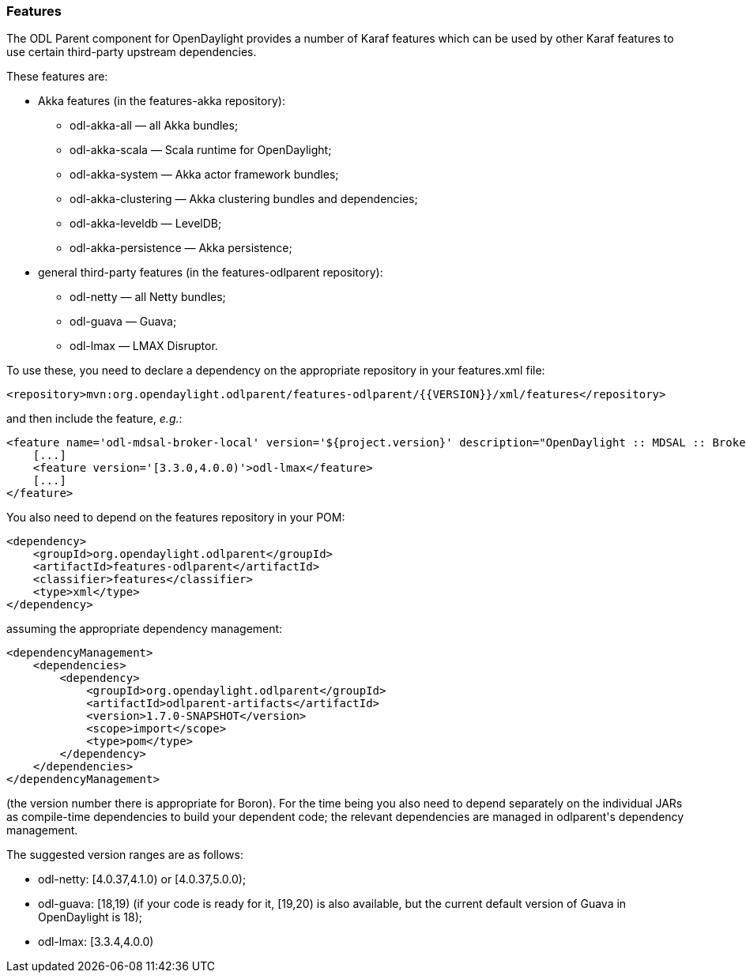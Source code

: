 === Features

The ODL Parent component for OpenDaylight provides a number of Karaf features which can be used by other Karaf features
to use certain third-party upstream dependencies.

These features are: +

* Akka features (in the +features-akka+ repository): +
** +odl-akka-all+ — all Akka bundles;
** +odl-akka-scala+ — Scala runtime for OpenDaylight;
** +odl-akka-system+ — Akka actor framework bundles;
** +odl-akka-clustering+ — Akka clustering bundles and dependencies;
** +odl-akka-leveldb+ — LevelDB;
** +odl-akka-persistence+ — Akka persistence;
* general third-party features (in the +features-odlparent+ repository):
** +odl-netty+ — all Netty bundles;
** +odl-guava+ — Guava;
** +odl-lmax+ — LMAX Disruptor.

To use these, you need to declare a dependency on the appropriate repository in your +features.xml+ file:

--------------------------------------
<repository>mvn:org.opendaylight.odlparent/features-odlparent/{{VERSION}}/xml/features</repository>
--------------------------------------

and then include the feature, _e.g._:

--------------------------------------
<feature name='odl-mdsal-broker-local' version='${project.version}' description="OpenDaylight :: MDSAL :: Broker">
    [...]
    <feature version='[3.3.0,4.0.0)'>odl-lmax</feature>
    [...]
</feature>
--------------------------------------

You also need to depend on the features repository in your POM:

--------------------------------------
<dependency>
    <groupId>org.opendaylight.odlparent</groupId>
    <artifactId>features-odlparent</artifactId>
    <classifier>features</classifier>
    <type>xml</type>
</dependency>
--------------------------------------

assuming the appropriate dependency management:

--------------------------------------
<dependencyManagement>
    <dependencies>
        <dependency>
            <groupId>org.opendaylight.odlparent</groupId>
            <artifactId>odlparent-artifacts</artifactId>
            <version>1.7.0-SNAPSHOT</version>
            <scope>import</scope>
            <type>pom</type>
        </dependency>
    </dependencies>
</dependencyManagement>
--------------------------------------

(the version number there is appropriate for Boron). For the time being you also need to depend separately on the
individual JARs as compile-time dependencies to build your dependent code; the relevant dependencies are managed in
+odlparent+'s dependency management.

The suggested version ranges are as follows: +

* +odl-netty+: +[4.0.37,4.1.0)+ or +[4.0.37,5.0.0)+;
* +odl-guava+: +[18,19)+ (if your code is ready for it, +[19,20)+ is also available, but the current default version of
  Guava in OpenDaylight is 18);
* +odl-lmax+: +[3.3.4,4.0.0)+
